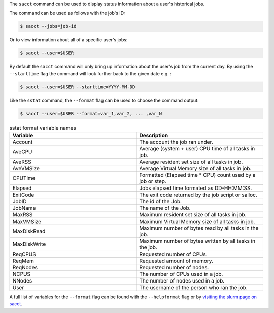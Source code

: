 The ``sacct`` command can be used to display status information about a user's historical 
jobs.

The command can be used as follows with the job's ID: 

.. code-block:: console

    $ sacct --jobs=job-id

Or to view information about all of a specific user's jobs: 

.. code-block:: console

    $ sacct --user=$USER

By default the ``sacct`` command will only bring up information about the user's job from the 
current day. By using the ``--starttime`` flag the command will look further back to the given 
date e.g. : 

.. code-block:: console

    $ sacct --user=$USER --starttime=YYYY-MM-DD

Like the ``sstat`` command, the ``--format`` flag can be used to choose the command output: 

.. code-block:: console

    $ sacct --user=$USER --format=var_1,var_2, ... ,var_N

.. list-table:: sstat format variable names
   :widths: 50 50
   :header-rows: 1

   * - Variable
     - Description
   * - Account
     - The account the job ran under.
   * - AveCPU
     - Average (system + user) CPU time of all tasks in job. 
   * - AveRSS
     - Average resident set size of all tasks in job. 
   * - AveVMSize
     - Average Virtual Memory size of all tasks in job.
   * - CPUTime
     - Formatted (Elapsed time * CPU) count used by a job or step.
   * - Elapsed
     - Jobs elapsed time formated as DD-HH:MM:SS.
   * - ExitCode
     - The exit code returned by the job script or salloc.
   * - JobID
     - The id of the Job.
   * - JobName
     - The name of the Job.
   * - MaxRSS
     - Maximum resident set size of all tasks in job.  
   * - MaxVMSize
     - Maximum Virtual Memory size of all tasks in job. 
   * - MaxDiskRead
     - Maximum number of bytes read by all tasks in the job.
   * - MaxDiskWrite
     - Maximum number of bytes written by all tasks in the job.
   * - ReqCPUS
     - Requested number of CPUs.
   * - ReqMem
     - Requested amount of memory.
   * - ReqNodes
     - Requested number of nodes.
   * - NCPUS
     - The number of CPUs used in a job.
   * - NNodes
     - The number of nodes used in a job.
   * - User
     - The username of the person who ran the job.


A full list of variables for the ``--format`` flag can be
found with the ``--helpformat`` flag or by `visiting the slurm page on
sacct <https://slurm.schedmd.com/sacct.html>`_.